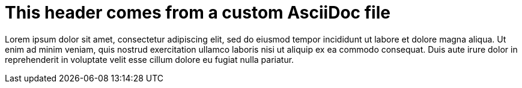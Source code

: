 = This header comes from a custom AsciiDoc file

Lorem ipsum dolor sit amet, consectetur adipiscing elit,
sed do eiusmod tempor incididunt ut labore et dolore magna
aliqua. Ut enim ad minim veniam, quis nostrud exercitation
ullamco laboris nisi ut aliquip ex ea commodo consequat.
Duis aute irure dolor in reprehenderit in voluptate velit
esse cillum dolore eu fugiat nulla pariatur.

